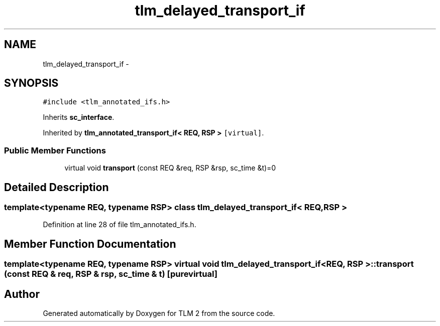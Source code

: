 .TH "tlm_delayed_transport_if" 3 "17 Oct 2007" "Version 1" "TLM 2" \" -*- nroff -*-
.ad l
.nh
.SH NAME
tlm_delayed_transport_if \- 
.SH SYNOPSIS
.br
.PP
\fC#include <tlm_annotated_ifs.h>\fP
.PP
Inherits \fBsc_interface\fP.
.PP
Inherited by \fBtlm_annotated_transport_if< REQ, RSP >\fP\fC [virtual]\fP.
.PP
.SS "Public Member Functions"

.in +1c
.ti -1c
.RI "virtual void \fBtransport\fP (const REQ &req, RSP &rsp, sc_time &t)=0"
.br
.in -1c
.SH "Detailed Description"
.PP 

.SS "template<typename REQ, typename RSP> class tlm_delayed_transport_if< REQ, RSP >"

.PP
Definition at line 28 of file tlm_annotated_ifs.h.
.SH "Member Function Documentation"
.PP 
.SS "template<typename REQ, typename RSP> virtual void \fBtlm_delayed_transport_if\fP< REQ, RSP >::transport (const REQ & req, RSP & rsp, sc_time & t)\fC [pure virtual]\fP"
.PP


.SH "Author"
.PP 
Generated automatically by Doxygen for TLM 2 from the source code.
